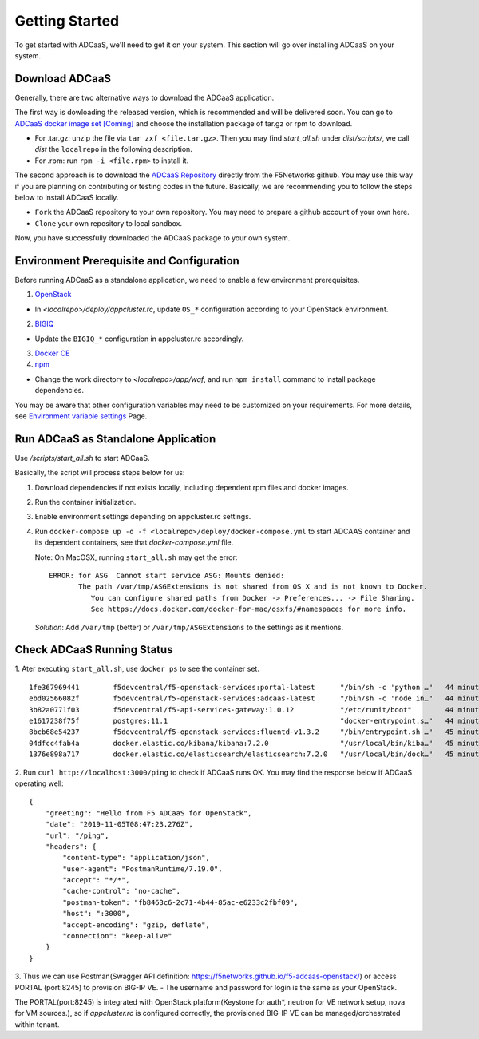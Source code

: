 Getting Started
======================================

To get started with ADCaaS, we'll need to get it on your system. This section will go over installing ADCaaS on your system.

**Download ADCaaS**
--------------------

Generally, there are two alternative ways to download the ADCaaS application. 

The first way is dowloading the released version, which is recommended and will be delivered soon. You can go to `ADCaaS docker image set [Coming] <https://github.com/F5Networks/f5-adcaas-openstack/releases>`_ and choose the installation package of tar.gz or rpm to download.

-  For .tar.gz: unzip the file via ``tar zxf <file.tar.gz>``. Then you may find *start\_all.sh* under *dist/scripts/*, we call *dist* the ``localrepo`` in the following description.
-  For .rpm: run ``rpm -i <file.rpm>`` to install it. 

The second approach is to download the `ADCaaS Repository <https://github.com/F5Networks/f5-adcaas-openstack>`_ directly from the F5Networks github. You may use this way if you are planning on contributing or testing codes in the future. 
Basically, we are recommending you to follow the steps below to install ADCaaS locally. 

-  ``Fork`` the ADCaaS repository to your own repository. You may need to prepare a github account of your own here. 
-  ``Clone`` your own repository to local sandbox.
Now, you have successfully downloaded the ADCaaS package to your own system. 

**Environment Prerequisite and Configuration**
------------------------------------------------------------

Before running ADCaaS as a standalone application, we need to enable a few environment prerequisites.

1)  `OpenStack <https://github.com/F5Networks/f5-adcaas-openstack/blob/master/docs/openstack-prerequisites.rst>`_

-  In *<localrepo>/deploy/appcluster.rc*, update ``OS_*`` configuration according to your OpenStack environment. 

2)  `BIGIQ <https://support.f5.com/csp/knowledge-center/software/BIG-IQ?module=BIG-IQ%20Device>`_

-  Update the ``BIGIQ_*`` configuration in appcluster.rc accordingly.

3)  `Docker CE <https://docs.docker.com/install/>`_


4)  `npm <https://docs.npmjs.com/downloading-and-installing-node-js-and-npm>`__

-  Change the work directory to *<localrepo>/app/waf*, and run ``npm install`` command to install package dependencies.

You may be aware that other configuration variables may need to be customized on your requirements. For more details, see `Environment variable settings <configuration.html>`_ Page.

**Run ADCaaS as Standalone Application**
----------------------------------------

Use */scripts/start\_all.sh* to start ADCaaS.

Basically, the script will process steps below for us:

1) Download dependencies if not exists locally, including dependent rpm files and docker images.

2) Run the container initialization.

3) Enable environment settings depending on appcluster.rc settings.

4) Run ``docker-compose up -d -f <localrepo>/deploy/docker-compose.yml`` to start ADCAAS container and its dependent containers, see that *docker-compose.yml* file.

   Note: On MacOSX, running ``start_all.sh`` may get the error:

   ::

       ERROR: for ASG  Cannot start service ASG: Mounts denied:
              The path /var/tmp/ASGExtensions is not shared from OS X and is not known to Docker.       
                 You can configure shared paths from Docker -> Preferences... -> File Sharing.
                 See https://docs.docker.com/docker-for-mac/osxfs/#namespaces for more info.
            


   *Solution*: Add ``/var/tmp`` (better) or ``/var/tmp/ASGExtensions`` to the settings as it mentions.

**Check ADCaaS Running Status**
--------------------------------

1. Ater executing ``start_all.sh``, use ``docker ps`` to see the container
set.

::

    1fe367969441        f5devcentral/f5-openstack-services:portal-latest      "/bin/sh -c 'python …"   44 minutes ago      Up 44 minutes       0.0.0.0:8245->80/tcp                                                                     PORTAL
    ebd02566082f        f5devcentral/f5-openstack-services:adcaas-latest      "/bin/sh -c 'node in…"   44 minutes ago      Up 44 minutes       0.0.0.0:3000->3000/tcp                                                                   ADCAAS
    3b82a0771f03        f5devcentral/f5-api-services-gateway:1.0.12           "/etc/runit/boot"        44 minutes ago      Up 44 minutes       0.0.0.0:8080->80/tcp, 0.0.0.0:8443->443/tcp                                              ASG
    e1617238f75f        postgres:11.1                                         "docker-entrypoint.s…"   44 minutes ago      Up 44 minutes       0.0.0.0:5432->5432/tcp                                                                   POSTGRES
    8bcb68e54237        f5devcentral/f5-openstack-services:fluentd-v1.3.2     "/bin/entrypoint.sh …"   45 minutes ago      Up 44 minutes       0.0.0.0:20001->20001/udp, 5140/tcp, 0.0.0.0:24224->24224/udp, 0.0.0.0:24224->24224/tcp   FLUENTD
    04dfcc4fab4a        docker.elastic.co/kibana/kibana:7.2.0                 "/usr/local/bin/kiba…"   45 minutes ago      Up 45 minutes       0.0.0.0:5601->5601/tcp                                                                   KIBANA
    1376e898a717        docker.elastic.co/elasticsearch/elasticsearch:7.2.0   "/usr/local/bin/dock…"   45 minutes ago      Up 45 minutes       0.0.0.0:9200->9200/tcp, 9300/tcp                                                         ELASTICSEARCH

2. Run ``curl http://localhost:3000/ping`` to check if ADCaaS runs OK.
You may find the response below if ADCaaS operating well:

::

    {
        "greeting": "Hello from F5 ADCaaS for OpenStack",
        "date": "2019-11-05T08:47:23.276Z",
        "url": "/ping",
        "headers": {
            "content-type": "application/json",
            "user-agent": "PostmanRuntime/7.19.0",
            "accept": "*/*",
            "cache-control": "no-cache",
            "postman-token": "fb8463c6-2c71-4b44-85ac-e6233c2fbf09",
            "host": ":3000",
            "accept-encoding": "gzip, deflate",
            "connection": "keep-alive"
        }
    }

3. Thus we can use Postman(Swagger API definition:
https://f5networks.github.io/f5-adcaas-openstack/) or access PORTAL
(port:8245) to provision BIG-IP VE.
- The username and password for login is the same as your OpenStack.

The PORTAL(port:8245) is integrated with OpenStack platform(Keystone for auth*, neutron for VE network setup, nova for VM sources.), so if `appcluster.rc` is configured correctly, the provisioned BIG-IP VE can be managed/orchestrated within tenant.
